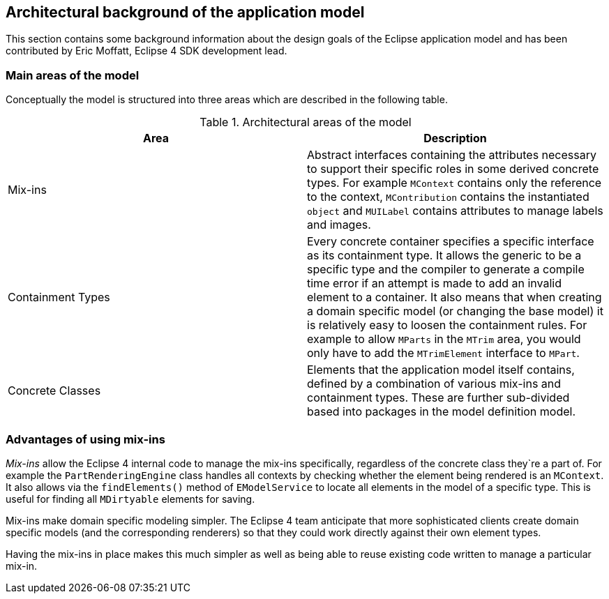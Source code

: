 [[modelbackground]]
== Architectural background of the application model

This section contains some background information about the
design goals of the Eclipse application model and has been
contributed by Eric Moffatt, Eclipse 4 SDK development lead.

[[modelbackground_areas]]
=== Main areas of the model

Conceptually the model
is structured into three areas which are
described in the following
table.

.Architectural areas of the model
|===
|Area |Description

|Mix-ins
|Abstract
interfaces containing the attributes necessary to
support their
specific roles in some derived concrete types.
For example
`MContext`
contains only the reference to the context,
`MContribution`
contains the instantiated `object` and
`MUILabel`
contains attributes to manage labels and images.

|Containment Types
|Every concrete container specifies a specific interface as
its containment type. It allows the generic to be a specific
type
and the compiler to generate a compile time error if an
attempt
is made to add an invalid element to a container.
It also means that when creating a domain specific model (or
changing
the base model) it is relatively easy to loosen the
containment
rules.
For example to allow
`MParts`
in the
`MTrim`
area, you would only have to add the
`MTrimElement`
interface to
`MPart`.

|Concrete Classes
|Elements that the application model itself
contains,
defined by a combination of various mix-ins and
containment
types. These are further sub-divided based into packages in the
model definition model.

|===

[[modelbackground_mixins]]
=== Advantages of using mix-ins

_Mix-ins_
allow the Eclipse 4 internal code to manage the
mix-ins
specifically,
regardless of the concrete class they`re a
part of. For
example the
`PartRenderingEngine`
class
handles all contexts by checking whether the element being
rendered
is
an
`MContext`. It also allows via the
`findElements()`
method of
`EModelService`
to locate all elements in the model of a specific type. This is 
useful for
finding all
`MDirtyable`
elements for saving.

Mix-ins
make
domain specific modeling
simpler. The Eclipse 4 team
anticipate
that more
sophisticated
clients
create domain specific
models
(and the
corresponding
renderers) so that
they could work
directly
against their
own element
types.

Having the
mix-ins
in place makes this much simpler as well as
being able to
reuse
existing code written to manage a particular
mix-in.

